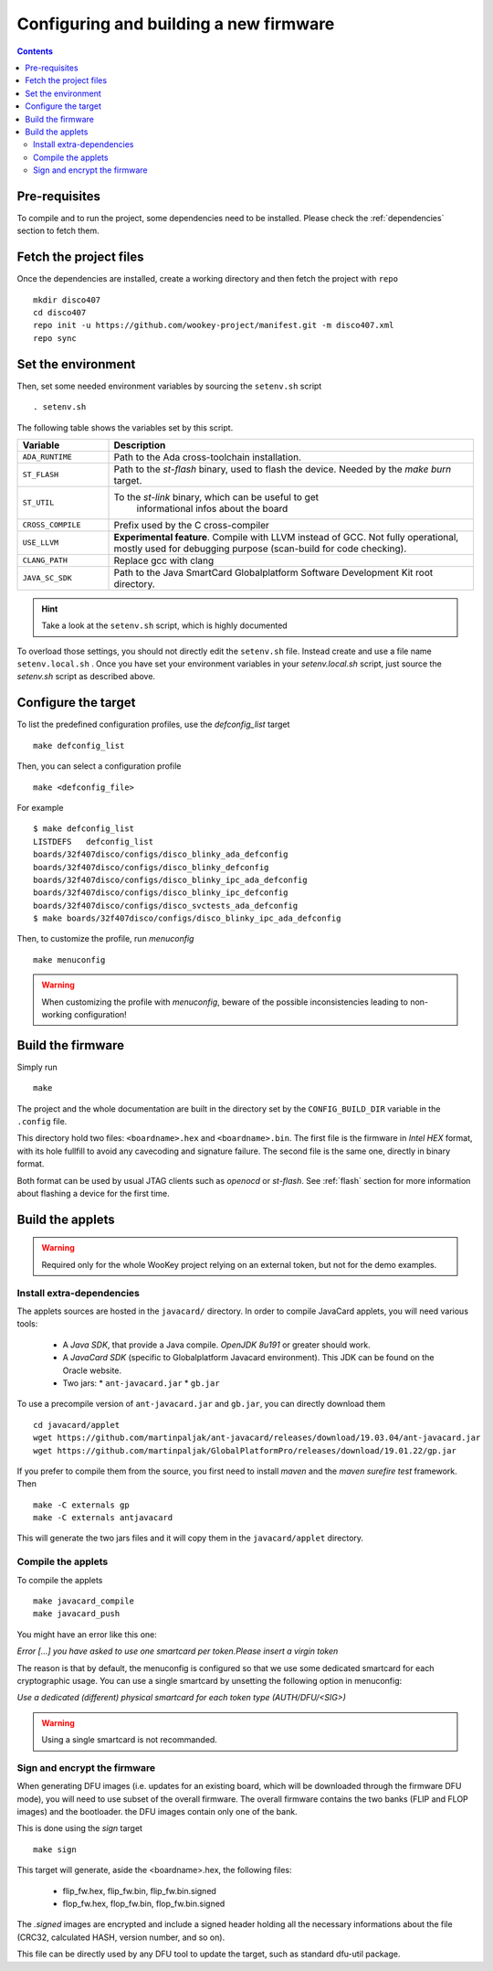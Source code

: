 .. _buildprocedure:

Configuring and building a new firmware
=======================================

.. contents::

Pre-requisites
--------------

To compile and to run the project, some dependencies need to be installed.
Please check the :ref:`dependencies` section to fetch them.

Fetch the project files
-----------------------

Once the dependencies are installed, create a working directory and then fetch
the project with ``repo`` ::

   mkdir disco407
   cd disco407
   repo init -u https://github.com/wookey-project/manifest.git -m disco407.xml
   repo sync

Set the environment
-------------------

Then, set some needed environment variables by sourcing the
``setenv.sh`` script ::

   . setenv.sh

The following table shows the variables set by this script.

.. list-table::
   :widths: 20 80
   :header-rows: 1

   * - Variable
     - Description
   * - ``ADA_RUNTIME``
     - Path to the Ada cross-toolchain installation.
   * - ``ST_FLASH``
     - Path to the *st-flash* binary, used to flash the device.
       Needed by the *make burn* target.
   * - ``ST_UTIL``
     - To the *st-link* binary, which can be useful to get
        informational infos about the board
   * - ``CROSS_COMPILE``
     - Prefix used by the C cross-compiler
   * - ``USE_LLVM``
     - **Experimental feature**. Compile with LLVM instead of GCC.
       Not fully operational, mostly used for debugging purpose
       (scan-build for code checking).
   * - ``CLANG_PATH``
     - Replace gcc with clang
   * - ``JAVA_SC_SDK``
     - Path to the Java SmartCard Globalplatform Software Development Kit root
       directory.

.. hint::
   Take a look at the ``setenv.sh`` script, which is highly documented

To overload those settings, you should not directly edit the ``setenv.sh`` file.
Instead create and use a file name ``setenv.local.sh`` .
Once you have set your environment variables in your `setenv.local.sh` script,
just source the `setenv.sh` script as described above.


Configure the target
--------------------

To list the predefined configuration profiles, use the *defconfig\_list* target ::

   make defconfig_list

Then, you can select a configuration profile ::

   make <defconfig_file>

For example ::

   $ make defconfig_list
   LISTDEFS   defconfig_list
   boards/32f407disco/configs/disco_blinky_ada_defconfig
   boards/32f407disco/configs/disco_blinky_defconfig
   boards/32f407disco/configs/disco_blinky_ipc_ada_defconfig
   boards/32f407disco/configs/disco_blinky_ipc_defconfig
   boards/32f407disco/configs/disco_svctests_ada_defconfig
   $ make boards/32f407disco/configs/disco_blinky_ipc_ada_defconfig

Then, to customize the profile, run *menuconfig* ::

   make menuconfig

.. warning::
   When customizing the profile with *menuconfig*, beware
   of the possible inconsistencies leading to non-working configuration!


Build the firmware
------------------

Simply run ::

   make

The project and the whole documentation are built in the directory set by the
``CONFIG_BUILD_DIR`` variable in the ``.config`` file.

This directory hold two files: ``<boardname>.hex`` and ``<boardname>.bin``.
The first file is the firmware in *Intel HEX* format, with its hole fullfill to
avoid any cavecoding and signature failure.
The second file is the same one, directly in binary format.

Both format can be used by usual JTAG clients such as *openocd* or *st-flash*.
See :ref:`flash` section for more information about flashing a device for the
first time.


Build the applets
-----------------

.. warning:: Required only for the whole WooKey project relying on an external
             token, but not for the demo examples.

Install extra-dependencies
^^^^^^^^^^^^^^^^^^^^^^^^^^

The applets sources are hosted in the ``javacard/`` directory.
In order to compile JavaCard applets, you will need various tools:

   * A *Java SDK*, that provide a Java compile. *OpenJDK 8u191* or greater should work.

   * A *JavaCard SDK* (specific to Globalplatform Javacard environment). This JDK
     can be found on the Oracle website.

   * Two jars:
     * ``ant-javacard.jar``
     * ``gb.jar``

To use a precompile version of ``ant-javacard.jar`` and ``gb.jar``,
you can directly download them ::

   cd javacard/applet
   wget https://github.com/martinpaljak/ant-javacard/releases/download/19.03.04/ant-javacard.jar
   wget https://github.com/martinpaljak/GlobalPlatformPro/releases/download/19.01.22/gp.jar

If you prefer to compile them from the source, you first need to install
*maven* and the *maven surefire test* framework. Then ::

   make -C externals gp
   make -C externals antjavacard

This will generate the two jars files and it will copy them in the
``javacard/applet`` directory.

Compile the applets
^^^^^^^^^^^^^^^^^^^
To compile the applets ::

   make javacard_compile
   make javacard_push

You might have an error like this one:

*Error [...] you have asked to use one smartcard per token.Please insert a
virgin token*

The reason is that by default, the menuconfig is configured so that we use
some dedicated smartcard for each cryptographic usage. You can use a single
smartcard by unsetting the following option in menuconfig:

*Use a dedicated (different) physical smartcard for each token type
(AUTH/DFU/<SIG>)*

.. warning:: Using a single smartcard is not recommanded.

Sign and encrypt the firmware
^^^^^^^^^^^^^^^^^^^^^^^^^^^^^

When generating DFU images (i.e. updates for an existing board, which will be
downloaded through the firmware DFU mode), you will need to use subset of the
overall firmware. The overall firmware contains the two banks (FLIP and FLOP
images) and the bootloader. the DFU images contain only one of the bank.

This is done using the *sign* target ::

   make sign

This target will generate, aside the <boardname>.hex, the following files:

   * flip_fw.hex, flip_fw.bin, flip_fw.bin.signed
   * flop_fw.hex, flop_fw.bin, flop_fw.bin.signed

The *.signed* images are encrypted and include a signed header holding all the
necessary informations about the file (CRC32, calculated HASH, version number,
and so on).

This file can be directly used by any DFU tool to update the target, such as
standard dfu-util package.


